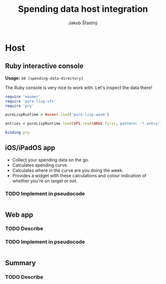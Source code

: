 #+TITLE:  Spending data host integration
#+AUTHOR: Jakub Šťastný

* Host
** Ruby interactive console

*Usage:* =$0 [spending-data-directory]=

The Ruby console is very nice to work with. Let's inspect the data there!

#+BEGIN_SRC ruby
require 'wasmer'
require 'pure-lisp-vfs'
require 'pry'

pureLispRuntime = Wasmer.load('pure-lisp.wasm')

entries = pureLispRuntime.load(VFS.read(ARGV.first, pattern: '*.entry'))

binding.pry
#+END_SRC

** iOS/iPadOS app

- Collect your spending data on the go.
- Calculates spending curve.
- Calculates where in the curve are you doing the week.
- Provides a widget with these calculations and colour indication of whether you're on target or not.

*** TODO Implement in pseudocode

#+BEGIN_SRC swift
#+END_SRC

** Web app

*** TODO Describe
*** TODO Implement in pseudocode

#+BEGIN_SRC javascript
#+END_SRC

** Summary

*** TODO Describe
